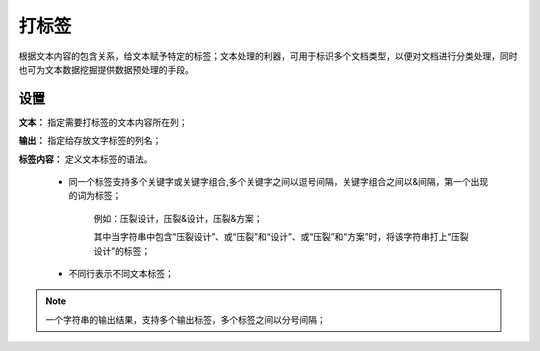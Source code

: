 ﻿打标签
======================

根据文本内容的包含关系，给文本赋予特定的标签；文本处理的利器，可用于标识多个文档类型，以便对文档进行分类处理，同时也可为文本数据挖掘提供数据预处理的手段。

设置
-----------------

**文本：** 指定需要打标签的文本内容所在列；

**输出：** 指定给存放文字标签的列名；

**标签内容：** 定义文本标签的语法。

  * 同一个标签支持多个关键字或关键字组合,多个关键字之间以逗号间隔，关键字组合之间以&间隔，第一个出现的词为标签；
 
     例如：压裂设计，压裂&设计，压裂&方案；

     其中当字符串中包含“压裂设计”、或“压裂”和“设计”、或“压裂”和“方案”时，将该字符串打上“压裂设计”的标签；

  * 不同行表示不同文本标签；

.. note::
   一个字符串的输出结果，支持多个输出标签，多个标签之间以分号间隔；
